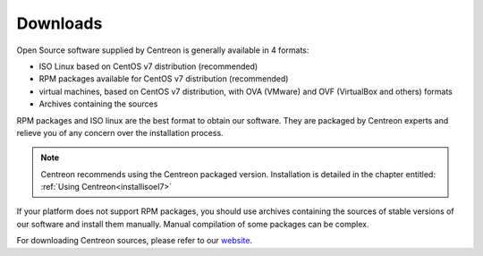 .. _downloads:

=========
Downloads
=========

Open Source software supplied by Centreon is generally available in 4 formats:

* ISO Linux based on CentOS v7 distribution (recommended)
* RPM packages available for CentOS v7 distribution (recommended)
* virtual machines, based on CentOS v7 distribution, with OVA (VMware) and OVF (VirtualBox and others) formats
* Archives containing the sources

RPM packages and ISO linux are the best format to obtain our software. They are 
packaged by Centreon experts and relieve you of any concern over the installation
process.

.. note::
    Centreon recommends using the Centreon packaged version. Installation is detailed
    in the chapter entitled: :ref:`Using Centreon<installisoel7>`

If your platform does not support RPM packages, you should use archives containing
the sources of stable versions of our software and install them manually. Manual
compilation of some packages can be complex.

For downloading Centreon sources, please refer to our `website
<https://download.centreon.com>`_.
